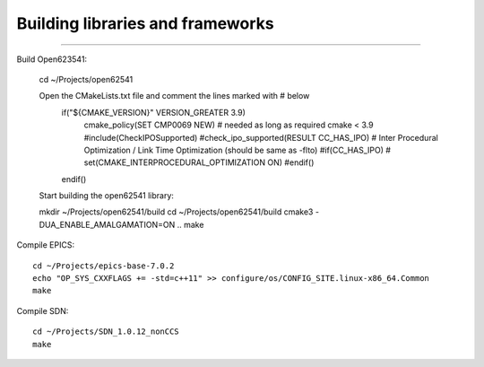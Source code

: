 Building libraries and frameworks
---------------------------------
---------------------------------

Build Open623541:
    

    cd ~/Projects/open62541

    Open the CMakeLists.txt file and comment the lines marked with # below
        if("${CMAKE_VERSION}" VERSION_GREATER 3.9)
            cmake_policy(SET CMP0069 NEW) # needed as long as required cmake < 3.9
            #include(CheckIPOSupported)
            #check_ipo_supported(RESULT CC_HAS_IPO) # Inter Procedural Optimization / Link Time Optimization (should be same as -flto)
            #if(CC_HAS_IPO)
            #    set(CMAKE_INTERPROCEDURAL_OPTIMIZATION ON)
            #endif()
        endif()

    Start building the open62541 library: ::

    mkdir ~/Projects/open62541/build
    cd ~/Projects/open62541/build
    cmake3 -DUA_ENABLE_AMALGAMATION=ON ..
    make

Compile EPICS: ::

    cd ~/Projects/epics-base-7.0.2
    echo "OP_SYS_CXXFLAGS += -std=c++11" >> configure/os/CONFIG_SITE.linux-x86_64.Common
    make

Compile SDN: ::

    cd ~/Projects/SDN_1.0.12_nonCCS
    make